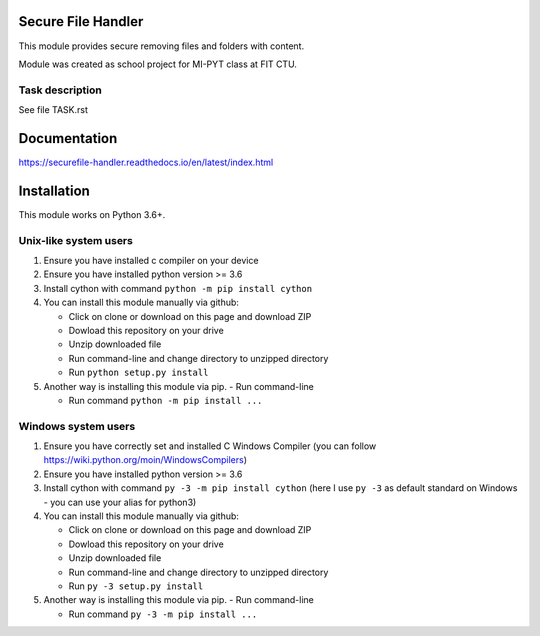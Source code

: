 Secure File Handler
===================

This module provides secure removing files and folders with content.

Module was created as school project for MI-PYT class at FIT CTU.


Task description
----------------

See file TASK.rst


Documentation
=============

https://securefile-handler.readthedocs.io/en/latest/index.html


Installation
============

This module works on Python 3.6+.

Unix-like system users
----------------------

1.  Ensure you have installed c compiler on your device

2.  Ensure you have installed python version >= 3.6

3.  Install cython with command ``python -m pip install cython``

4.  You can install this module manually via github:

    - Click on clone or download on this page and download ZIP

    - Dowload this repository on your drive

    - Unzip downloaded file

    - Run command-line and change directory to unzipped directory

    - Run ``python setup.py install``

5.  Another way is installing this module via pip.
    - Run command-line

    - Run command ``python -m pip install ...``

Windows system users
--------------------

1.  Ensure you have correctly set and installed C Windows Compiler (you can follow https://wiki.python.org/moin/WindowsCompilers)

2.  Ensure you have installed python version >= 3.6

3.  Install cython with command ``py -3 -m pip install cython`` (here I use ``py -3`` as default standard on Windows - you can use your alias for python3)

4.  You can install this module manually via github:

    - Click on clone or download on this page and download ZIP

    - Dowload this repository on your drive

    - Unzip downloaded file

    - Run command-line and change directory to unzipped directory

    - Run ``py -3 setup.py install``

5.  Another way is installing this module via pip.
    - Run command-line

    - Run command ``py -3 -m pip install ...``
